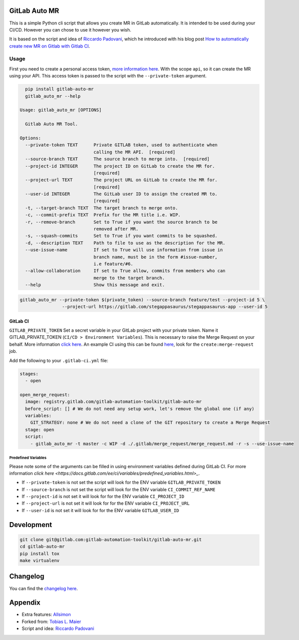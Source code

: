 .. image:: https://gitlab.com/gitlab-automation-toolkit/gitlab-auto-mr/badges/master/pipeline.svg
   :target: https://gitlab.com/gitlab-automation-toolkit/gitlab-auto-mr
   :alt: Pipeline Status

.. image:: https://img.shields.io/pypi/l/gitlab-auto-mr.svg
   :target: https://pypi.org/project/gitlab-auto-mr/
   :alt: PyPI Project License

.. image:: https://img.shields.io/pypi/v/gitlab-auto-mr.svg
   :target: https://pypi.org/project/gitlab-auto-mr/
   :alt: PyPI Project Version

.. image:: https://readthedocs.org/projects/gitlab-auto-mr/badge/?version=latest
   :target: https://gitlab-auto-mr.readthedocs.io/en/latest/?badge=latest
   :alt: Documentation Status

GitLab Auto MR
==============

This is a simple Python cli script that allows you create MR in GitLab automatically. It is intended to be
used during your CI/CD. However you can chose to use it however you wish.

It is based on the script and idea of `Riccardo Padovani <https://rpadovani.com>`_,
which he introduced with his blog post
`How to automatically create new MR on Gitlab with Gitlab CI <https://rpadovani.com/open-mr-gitlab-ci>`_.

Usage
-----

First you need to create a personal access token,
`more information here <https://docs.gitlab.com/ee/user/profile/personal_access_tokens.html>`_.
With the scope ``api``, so it can create the MR using your API. This access token is passed
to the script with the ``--private-token`` argument.

.. code-block:: bash

    pip install gitlab-auto-mr
    gitlab_auto_mr --help

  Usage: gitlab_auto_mr [OPTIONS]

    Gitlab Auto MR Tool.

  Options:
    --private-token TEXT      Private GITLAB token, used to authenticate when
                              calling the MR API.  [required]
    --source-branch TEXT      The source branch to merge into.  [required]
    --project-id INTEGER      The project ID on GitLab to create the MR for.
                              [required]
    --project-url TEXT        The project URL on GitLab to create the MR for.
                              [required]
    --user-id INTEGER         The GitLab user ID to assign the created MR to.
                              [required]
    -t, --target-branch TEXT  The target branch to merge onto.
    -c, --commit-prefix TEXT  Prefix for the MR title i.e. WIP.
    -r, --remove-branch       Set to True if you want the source branch to be
                              removed after MR.
    -s, --squash-commits      Set to True if you want commits to be squashed.
    -d, --description TEXT    Path to file to use as the description for the MR.
    --use-issue-name          If set to True will use information from issue in
                              branch name, must be in the form #issue-number,
                              i.e feature/#6.
    --allow-collaboration     If set to True allow, commits from members who can
                              merge to the target branch.
    --help                    Show this message and exit.


.. code-block:: bash

    gitlab_auto_mr --private-token $(private_token) --source-branch feature/test --project-id 5 \
                    --project-url https://gitlab.com/stegappasaurus/stegappasaurus-app --user-id 5

GitLab CI
*********

``GITLAB_PRIVATE_TOKEN`` Set a secret variable in your GitLab project with your private token. Name it
GITLAB_PRIVATE_TOKEN (``CI/CD > Environment Variables``). This is necessary to raise the Merge Request on your behalf.
More information `click here <https://docs.gitlab.com/ee/user/profile/personal_access_tokens.html>`_.
An example CI using this can be found
`here <https://gitlab.com/hmajid2301/stegappasaurus/blob/a22b7dc80f86b471d8a2eaa7b7eadb7b492c53c7/.gitlab-ci.yml>`_,
look for the ``create:merge-request`` job.

Add the following to your ``.gitlab-ci.yml`` file:

.. code-block:: yaml

  stages:
    - open

  open_merge_request:
    image: registry.gitlab.com/gitlab-automation-toolkit/gitlab-auto-mr
    before_script: [] # We do not need any setup work, let's remove the global one (if any)
    variables:
      GIT_STRATEGY: none # We do not need a clone of the GIT repository to create a Merge Request
    stage: open
    script:
      - gitlab_auto_mr -t master -c WIP -d ./.gitlab/merge_request/merge_request.md -r -s --use-issue-name


Predefined Variables
^^^^^^^^^^^^^^^^^^^^

Please note some of the arguments can be filled in using environment variables defined during GitLab CI.
For more information `click here <https://docs.gitlab.com/ee/ci/variables/predefined_variables.html>_`.

* If ``--private-token`` is not set the script will look for the ENV variable ``GITLAB_PRIVATE_TOKEN``
* If ``--source-branch`` is not set the script will look for the ENV variable ``CI_COMMIT_REF_NAME``
* If ``--project-id`` is not set it will look for for the ENV variable ``CI_PROJECT_ID``
* If ``--project-url`` is not set it will look for for the ENV variable ``CI_PROJECT_URL``
* If ``--user-id`` is not set it will look for for the ENV variable ``GITLAB_USER_ID``


Development
===========

.. code-block:: bash

  git clone git@gitlab.com:gitlab-automation-toolkit/gitlab-auto-mr.git
  cd gitlab-auto-mr
  pip install tox
  make virtualenv

Changelog
=========

You can find the `changelog here <https://gitlab.com/gitlab-automation-toolkit/gitlab-auto-mr/blob/master/CHANGELOG.md>`_.

Appendix
========

- Extra features: `Allsimon <https://gitlab.com/Allsimon/gitlab-auto-merge-request>`_
- Forked from: `Tobias L. Maier <https://gitlab.com/tmaier/gitlab-auto-merge-request>`_
- Script and idea: `Riccardo Padovani <https://rpadovani.com>`_
